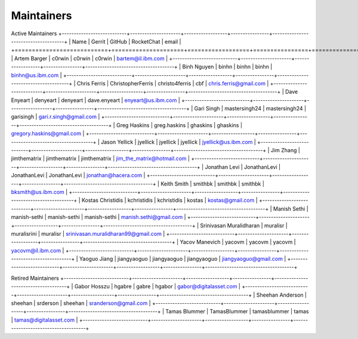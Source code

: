 Maintainers
-----------

Active Maintainers
+---------------------------+---------------------+------------------+----------------+-------------------------------------+
| Name                      | Gerrit              | GitHub           | RocketChat     | email                               |
+===========================+=====================+==================+================+=====================================+
| Artem Barger              | c0rwin              | c0rwin           | c0rwin         | bartem@il.ibm.com                   |
+---------------------------+---------------------+------------------+----------------+-------------------------------------+
| Binh Nguyen               | binhn               | binhn            | binhn          | binhn@us.ibm.com                    |
+---------------------------+---------------------+------------------+----------------+-------------------------------------+
| Chris Ferris              | ChristopherFerris   | christo4ferris   | cbf            | chris.ferris@gmail.com              |
+---------------------------+---------------------+------------------+----------------+-------------------------------------+
| Dave Enyeart              | denyeart            | denyeart         | dave.enyeart   | enyeart@us.ibm.com                  |
+---------------------------+---------------------+------------------+----------------+-------------------------------------+
| Gari Singh                | mastersingh24       | mastersingh24    | garisingh      | gari.r.singh@gmail.com              |
+---------------------------+---------------------+------------------+----------------+-------------------------------------+
| Greg Haskins              | greg.haskins        | ghaskins         | ghaskins       | gregory.haskins@gmail.com           |
+---------------------------+---------------------+------------------+----------------+-------------------------------------+
| Jason Yellick             | jyellick            | jyellick         | jyellick       | jyellick@us.ibm.com                 |
+---------------------------+---------------------+------------------+----------------+-------------------------------------+
| Jim Zhang                 | jimthematrix        | jimthematrix     | jimthematrix   | jim\_the\_matrix@hotmail.com        |
+---------------------------+---------------------+------------------+----------------+-------------------------------------+
| Jonathan Levi             | JonathanLevi        | JonathanLevi     | JonathanLevi   | jonathan@hacera.com                 |
+---------------------------+---------------------+------------------+----------------+-------------------------------------+
| Keith Smith               | smithbk             | smithbk          | smithbk        | bksmith@us.ibm.com                  |
+---------------------------+---------------------+------------------+----------------+-------------------------------------+
| Kostas Christidis         | kchristidis         | kchristidis      | kostas         | kostas@gmail.com                    |
+---------------------------+---------------------+------------------+----------------+-------------------------------------+
| Manish Sethi              | manish-sethi        | manish-sethi     | manish-sethi   | manish.sethi@gmail.com              |
+---------------------------+---------------------+------------------+----------------+-------------------------------------+
| Srinivasan Muralidharan   | muralisr            | muralisrini      | muralisr       | srinivasan.muralidharan99@gmail.com |
+---------------------------+---------------------+------------------+----------------+-------------------------------------+
| Yacov Manevich            | yacovm              | yacovm           | yacovm         | yacovm@il.ibm.com                   |
+---------------------------+---------------------+------------------+----------------+-------------------------------------+
| Yaoguo Jiang              | jiangyaoguo         | jiangyaoguo      | jiangyaoguo    | jiangyaoguo@gmail.com               |
+---------------------------+---------------------+------------------+----------------+-------------------------------------+

Retired Maintainers
+---------------------------+---------------------+------------------+----------------+-------------------------------------+
| Gabor Hosszu              | hgabre              | gabre            | hgabor         | gabor@digitalasset.com              |
+---------------------------+---------------------+------------------+----------------+-------------------------------------+
| Sheehan Anderson          | sheehan             | srderson         | sheehan        | sranderson@gmail.com                |
+---------------------------+---------------------+------------------+----------------+-------------------------------------+
| Tamas Blummer             | TamasBlummer        | tamasblummer     | tamas          | tamas@digitalasset.com              |
+---------------------------+---------------------+------------------+----------------+-------------------------------------+

.. Licensed under Creative Commons Attribution 4.0 International License
   https://creativecommons.org/licenses/by/4.0/
